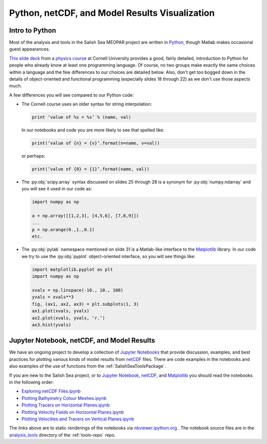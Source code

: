 .. _Python_netCDF_Visualization:

***********************************************
Python, netCDF, and Model Results Visualization
***********************************************

Intro to Python
===============

Most of the analysis and tools in the Salish Sea MEOPAR project are written in `Python`_,
though Matlab makes occasional guest appearances.

.. _Python: http://python.org/

`This slide deck`_ from a `physics course`_ at Cornell University provides a good,
fairly detailed,
introduction to Python for people who already know at least one programming language.
Of course,
no two groups make exactly the same choices within a language and the few differences to our choices are detailed below.
Also,
don't get too bogged down in the details of object-oriented and functional programming
(especially slides 18 through 22) as we don't use those aspects much.

.. _This slide deck: http://pages.physics.cornell.edu/~myers/teaching/ComputationalMethods/LectureNotes/Intro_to_Python.pdf
.. _physics course: http://pages.physics.cornell.edu/~myers/teaching/ComputationalMethods/

A few differences you will see compared to our Python code:

* The Cornell course uses an older syntax for string interpolation:

  .. code-block:: python

      print ‘value of %s = %s’ % (name, val)

  In our notebooks and code you are more likely to see that spelled like:

  .. code-block:: python

      print(‘value of {n} = {v}’.format(n=name, v=val))

  or perhaps:

  .. code-block:: python

      print(‘value of {0} = {1}’.format(name, val))

* The :py:obj:`scipy.array` syntax discussed on slides 25 through 28 is a synonym for :py:obj:`numpy.ndarray` and you will see it used in our code as:

  .. code-block:: python

      import numpy as np

      a = np.array([[1,2,3], [4,5,6], [7,8,9]])
      ...
      p = np.arange(0.,1.,0.1)
      etc.

* The :py:obj:`pylab` namespace mentioned on slide 31 is a Matlab-like interface to the Matplotlib_ library.
  In our code we try to use the :py:obj:`pyplot` object-oriented interface,
  so you will see things like:

  .. code-block:: python

      import matplotlib.pyplot as plt
      import numpy as np

      xvals = np.linspace(-10., 10., 100)
      yvals = xvals**3
      fig, (ax1, ax2, ax3) = plt.subplots(1, 3)
      ax1.plot(xvals, yvals)
      ax2.plot(xvals, yvals, ‘r.’)
      ax3.hist(yvals)

.. _Matplotlib: http://matplotlib.org/


Jupyter Notebook, netCDF, and Model Results
===========================================

We have an ongoing project to develop a collection of `Jupyter Notebooks`__ that provide discussion,
examples,
and best practices for plotting various kinds of model results from `netCDF`_ files.
There are code examples in the notebooks and also examples of the use of functions from the :ref:`SalishSeaToolsPackage`.

__ jupyter_
.. _jupyter: https://jupyter.org/
.. _netCDF: http://www.unidata.ucar.edu/software/netcdf/

If you are new to the Salish Sea project,
or to `Jupyter Notebook`__,
netCDF_,
and Matplotlib_ you should read the notebooks in the following order:

__ jupyter_


* `Exploring netCDF Files.ipynb`_
* `Plotting Bathymetry Colour Meshes.ipynb`_
* `Plotting Tracers on Horizontal Planes.ipynb`_
* `Plotting Velocity Fields on Horizontal Planes.ipynb`_
* `Plotting Velocities and Tracers on Vertical Planes.ipynb`_

.. _Exploring netCDF Files.ipynb: http://nbviewer.ipython.org/urls/bitbucket.org/salishsea/tools/raw/tip/analysis_tools/Exploring%20netCDF%20Files.ipynb

.. _Plotting Bathymetry Colour Meshes.ipynb: http://nbviewer.ipython.org/urls/bitbucket.org/salishsea/tools/raw/tip/analysis_tools/Plotting%20Bathymetry%20Colour%20Meshes.ipynb

.. _Plotting Tracers on Horizontal Planes.ipynb: http://nbviewer.ipython.org/urls/bitbucket.org/salishsea/tools/raw/tip/analysis_tools/Plotting%20Tracers%20on%20Horizontal%20Planes.ipynb

.. _Plotting Velocity Fields on Horizontal Planes.ipynb: http://nbviewer.ipython.org/urls/bitbucket.org/salishsea/tools/raw/tip/analysis_tools/Plotting%20Velocity%20Fields%20on%20Horizontal%20Planes.ipynb

.. _Plotting Velocities and Tracers on Vertical Planes.ipynb: http://nbviewer.ipython.org/urls/bitbucket.org/salishsea/tools/raw/tip/analysis_tools/Plotting%20Velocities%20and%20Tracers%20on%20Vertical%20Planes.ipynb

The links above are to static renderings of the notebooks via
`nbviewer.ipython.org`_ .
The notebook source files are in the `analysis_tools`_ directory of the :ref:`tools-repo` repo.

.. _nbviewer.ipython.org: http://nbviewer.ipython.org/
.. _analysis_tools: https://bitbucket.org/salishsea/tools/src/tip/analysis_tools/
